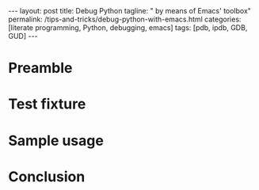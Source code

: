#+BEGIN_HTML
---
layout: post
title: Debug Python
tagline: " by means of Emacs' toolbox"
permalink: /tips-and-tricks/debug-python-with-emacs.html
categories: [literate programming, Python, debugging, emacs]
tags: [pdb, ipdb, GDB, GUD]
---
#+END_HTML
#+STARTUP: showall
#+OPTIONS: tags:nil num:nil \n:nil @:t ::t |:t ^:{} _:{} *:t
#+TOC: headlines 2

* Preamble
* Test fixture
* Sample usage
* Conclusion

